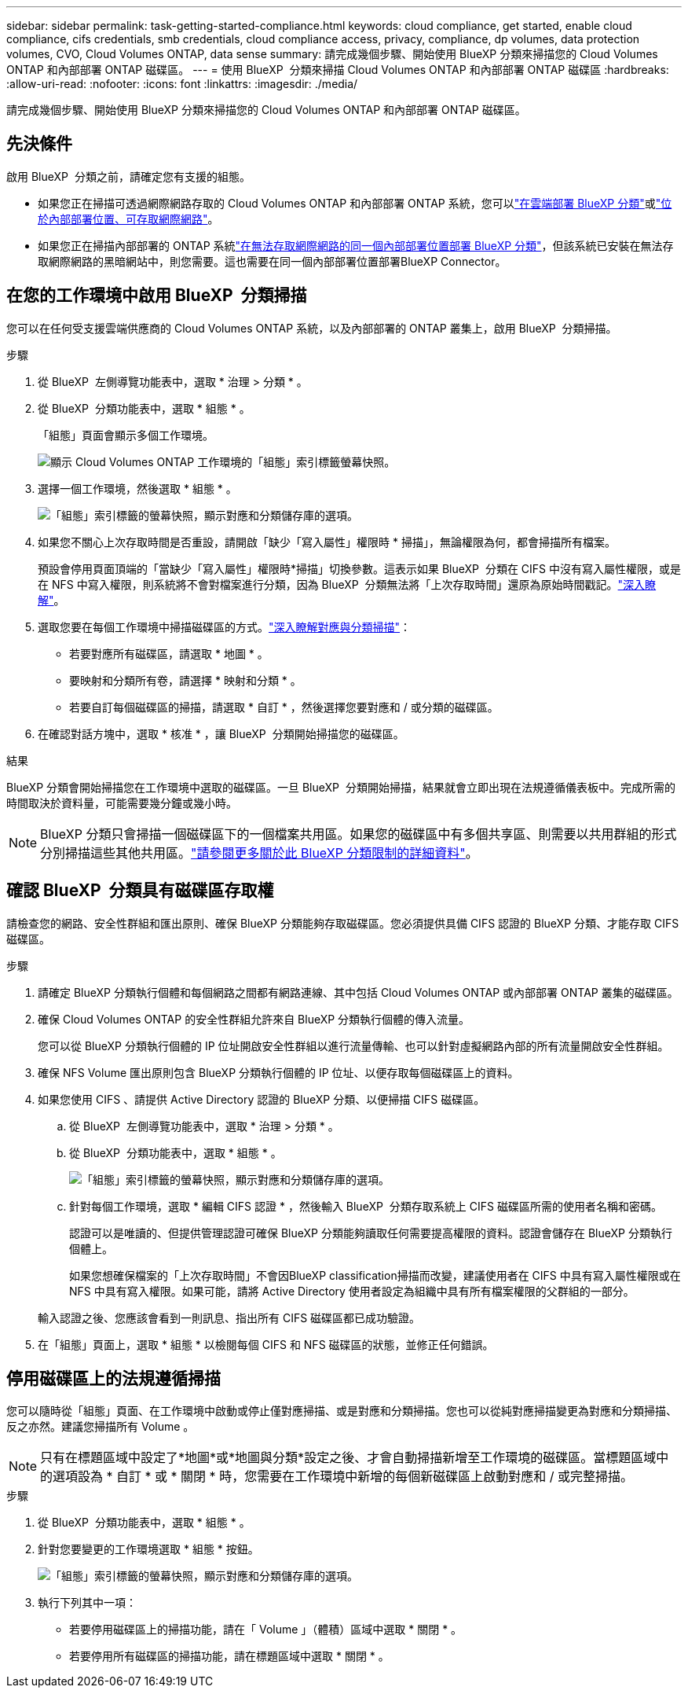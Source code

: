 ---
sidebar: sidebar 
permalink: task-getting-started-compliance.html 
keywords: cloud compliance, get started, enable cloud compliance, cifs credentials, smb credentials, cloud compliance access, privacy, compliance, dp volumes, data protection volumes, CVO, Cloud Volumes ONTAP, data sense 
summary: 請完成幾個步驟、開始使用 BlueXP 分類來掃描您的 Cloud Volumes ONTAP 和內部部署 ONTAP 磁碟區。 
---
= 使用 BlueXP  分類來掃描 Cloud Volumes ONTAP 和內部部署 ONTAP 磁碟區
:hardbreaks:
:allow-uri-read: 
:nofooter: 
:icons: font
:linkattrs: 
:imagesdir: ./media/


[role="lead"]
請完成幾個步驟、開始使用 BlueXP 分類來掃描您的 Cloud Volumes ONTAP 和內部部署 ONTAP 磁碟區。



== 先決條件

啟用 BlueXP  分類之前，請確定您有支援的組態。

* 如果您正在掃描可透過網際網路存取的 Cloud Volumes ONTAP 和內部部署 ONTAP 系統，您可以link:task-deploy-cloud-compliance.html["在雲端部署 BlueXP 分類"]或link:task-deploy-compliance-onprem.html["位於內部部署位置、可存取網際網路"]。
* 如果您正在掃描內部部署的 ONTAP 系統link:task-deploy-compliance-dark-site.html["在無法存取網際網路的同一個內部部署位置部署 BlueXP 分類"]，但該系統已安裝在無法存取網際網路的黑暗網站中，則您需要。這也需要在同一個內部部署位置部署BlueXP Connector。




== 在您的工作環境中啟用 BlueXP  分類掃描

您可以在任何受支援雲端供應商的 Cloud Volumes ONTAP 系統，以及內部部署的 ONTAP 叢集上，啟用 BlueXP  分類掃描。

.步驟
. 從 BlueXP  左側導覽功能表中，選取 * 治理 > 分類 * 。
. 從 BlueXP  分類功能表中，選取 * 組態 * 。
+
「組態」頁面會顯示多個工作環境。

+
image:screen-cl-config-cvo.png["顯示 Cloud Volumes ONTAP 工作環境的「組態」索引標籤螢幕快照。"]

. 選擇一個工作環境，然後選取 * 組態 * 。
+
image:screen-cl-config-cvo-map-options.png["「組態」索引標籤的螢幕快照，顯示對應和分類儲存庫的選項。"]

. 如果您不關心上次存取時間是否重設，請開啟「缺少「寫入屬性」權限時 * 掃描」，無論權限為何，都會掃描所有檔案。
+
預設會停用頁面頂端的「當缺少「寫入屬性」權限時*掃描」切換參數。這表示如果 BlueXP  分類在 CIFS 中沒有寫入屬性權限，或是在 NFS 中寫入權限，則系統將不會對檔案進行分類，因為 BlueXP  分類無法將「上次存取時間」還原為原始時間戳記。link:reference-collected-metadata.html["深入瞭解"^]。

. 選取您要在每個工作環境中掃描磁碟區的方式。link:concept-cloud-compliance.html#whats-the-difference-between-mapping-and-classification-scans["深入瞭解對應與分類掃描"]：
+
** 若要對應所有磁碟區，請選取 * 地圖 * 。
** 要映射和分類所有卷，請選擇 * 映射和分類 * 。
** 若要自訂每個磁碟區的掃描，請選取 * 自訂 * ，然後選擇您要對應和 / 或分類的磁碟區。


. 在確認對話方塊中，選取 * 核准 * ，讓 BlueXP  分類開始掃描您的磁碟區。


.結果
BlueXP 分類會開始掃描您在工作環境中選取的磁碟區。一旦 BlueXP  分類開始掃描，結果就會立即出現在法規遵循儀表板中。完成所需的時間取決於資料量，可能需要幾分鐘或幾小時。


NOTE: BlueXP 分類只會掃描一個磁碟區下的一個檔案共用區。如果您的磁碟區中有多個共享區、則需要以共用群組的形式分別掃描這些其他共用區。link:reference-limitations.html#bluexp-classification-scans-only-one-share-under-a-volume["請參閱更多關於此 BlueXP 分類限制的詳細資料"^]。



== 確認 BlueXP  分類具有磁碟區存取權

請檢查您的網路、安全性群組和匯出原則、確保 BlueXP 分類能夠存取磁碟區。您必須提供具備 CIFS 認證的 BlueXP 分類、才能存取 CIFS 磁碟區。

.步驟
. 請確定 BlueXP 分類執行個體和每個網路之間都有網路連線、其中包括 Cloud Volumes ONTAP 或內部部署 ONTAP 叢集的磁碟區。
. 確保 Cloud Volumes ONTAP 的安全性群組允許來自 BlueXP 分類執行個體的傳入流量。
+
您可以從 BlueXP 分類執行個體的 IP 位址開啟安全性群組以進行流量傳輸、也可以針對虛擬網路內部的所有流量開啟安全性群組。

. 確保 NFS Volume 匯出原則包含 BlueXP 分類執行個體的 IP 位址、以便存取每個磁碟區上的資料。
. 如果您使用 CIFS 、請提供 Active Directory 認證的 BlueXP 分類、以便掃描 CIFS 磁碟區。
+
.. 從 BlueXP  左側導覽功能表中，選取 * 治理 > 分類 * 。
.. 從 BlueXP  分類功能表中，選取 * 組態 * 。
+
image:screen-cl-config-cvo-map-options.png["「組態」索引標籤的螢幕快照，顯示對應和分類儲存庫的選項。"]

.. 針對每個工作環境，選取 * 編輯 CIFS 認證 * ，然後輸入 BlueXP  分類存取系統上 CIFS 磁碟區所需的使用者名稱和密碼。
+
認證可以是唯讀的、但提供管理認證可確保 BlueXP 分類能夠讀取任何需要提高權限的資料。認證會儲存在 BlueXP 分類執行個體上。

+
如果您想確保檔案的「上次存取時間」不會因BlueXP classification掃描而改變，建議使用者在 CIFS 中具有寫入屬性權限或在 NFS 中具有寫入權限。如果可能，請將 Active Directory 使用者設定為組織中具有所有檔案權限的父群組的一部分。

+
輸入認證之後、您應該會看到一則訊息、指出所有 CIFS 磁碟區都已成功驗證。



. 在「組態」頁面上，選取 * 組態 * 以檢閱每個 CIFS 和 NFS 磁碟區的狀態，並修正任何錯誤。




== 停用磁碟區上的法規遵循掃描

您可以隨時從「組態」頁面、在工作環境中啟動或停止僅對應掃描、或是對應和分類掃描。您也可以從純對應掃描變更為對應和分類掃描、反之亦然。建議您掃描所有 Volume 。


NOTE: 只有在標題區域中設定了*地圖*或*地圖與分類*設定之後、才會自動掃描新增至工作環境的磁碟區。當標題區域中的選項設為 * 自訂 * 或 * 關閉 * 時，您需要在工作環境中新增的每個新磁碟區上啟動對應和 / 或完整掃描。

.步驟
. 從 BlueXP  分類功能表中，選取 * 組態 * 。
. 針對您要變更的工作環境選取 * 組態 * 按鈕。
+
image:screen-cl-config-cvo-map-options.png["「組態」索引標籤的螢幕快照，顯示對應和分類儲存庫的選項。"]

. 執行下列其中一項：
+
** 若要停用磁碟區上的掃描功能，請在「 Volume 」（體積）區域中選取 * 關閉 * 。
** 若要停用所有磁碟區的掃描功能，請在標題區域中選取 * 關閉 * 。




